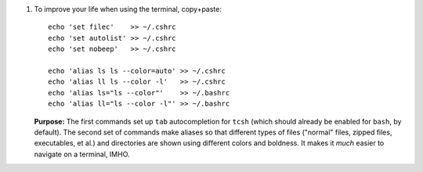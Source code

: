 
#. To improve your life when using the terminal, copy+paste::

     echo 'set filec'    >> ~/.cshrc
     echo 'set autolist' >> ~/.cshrc
     echo 'set nobeep'   >> ~/.cshrc
  
     echo 'alias ls ls --color=auto' >> ~/.cshrc
     echo 'alias ll ls --color -l'   >> ~/.cshrc
     echo 'alias ls="ls --color"'    >> ~/.bashrc
     echo 'alias ll="ls --color -l"' >> ~/.bashrc

   **Purpose:** The first commands set up ``tab`` autocompletion for
   ``tcsh`` (which should already be enabled for ``bash``, by
   default). The second set of commands make aliases so that different
   types of files ("normal" files, zipped files, executables, et al.)
   and directories are shown using different colors and boldness.  It
   makes it *much* easier to navigate on a terminal, IMHO.
